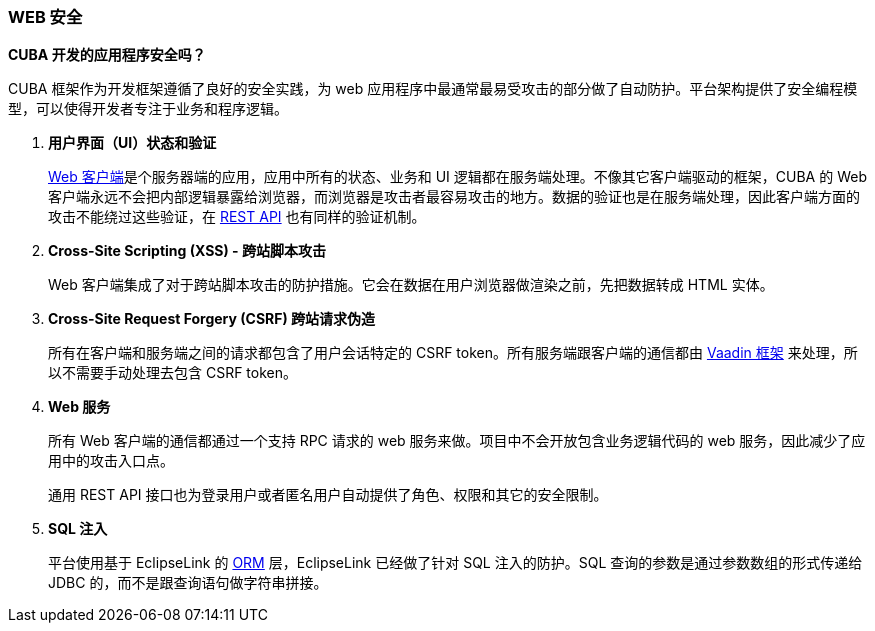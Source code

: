 :sourcesdir: ../../../source

[[security_web]]
=== WEB 安全

*CUBA 开发的应用程序安全吗？*

CUBA 框架作为开发框架遵循了良好的安全实践，为 web 应用程序中最通常最易受攻击的部分做了自动防护。平台架构提供了安全编程模型，可以使得开发者专注于业务和程序逻辑。

. *用户界面（UI）状态和验证*
+
<<gui_web,Web 客户端>>是个服务器端的应用，应用中所有的状态、业务和 UI 逻辑都在服务端处理。不像其它客户端驱动的框架，CUBA 的 Web 客户端永远不会把内部逻辑暴露给浏览器，而浏览器是攻击者最容易攻击的地方。数据的验证也是在服务端处理，因此客户端方面的攻击不能绕过这些验证，在 <<rest_api_v2,REST API>> 也有同样的验证机制。

. *Cross-Site Scripting (XSS) - 跨站脚本攻击*
+
Web 客户端集成了对于跨站脚本攻击的防护措施。它会在数据在用户浏览器做渲染之前，先把数据转成 HTML 实体。

. *Cross-Site Request Forgery (CSRF) 跨站请求伪造*
+
所有在客户端和服务端之间的请求都包含了用户会话特定的 CSRF token。所有服务端跟客户端的通信都由 https://vaadin.com/framework/[Vaadin 框架] 来处理，所以不需要手动处理去包含 CSRF token。

. *Web 服务*
+
所有 Web 客户端的通信都通过一个支持 RPC 请求的 web 服务来做。项目中不会开放包含业务逻辑代码的 web 服务，因此减少了应用中的攻击入口点。
+
通用 REST API 接口也为登录用户或者匿名用户自动提供了角色、权限和其它的安全限制。

. *SQL 注入*
+
平台使用基于 EclipseLink 的 <<orm,ORM>> 层，EclipseLink 已经做了针对 SQL 注入的防护。SQL 查询的参数是通过参数数组的形式传递给 JDBC 的，而不是跟查询语句做字符串拼接。


